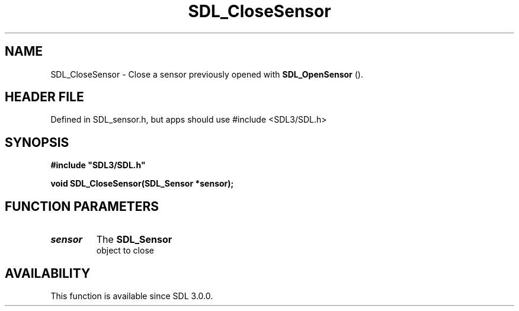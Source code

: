 .\" This manpage content is licensed under Creative Commons
.\"  Attribution 4.0 International (CC BY 4.0)
.\"   https://creativecommons.org/licenses/by/4.0/
.\" This manpage was generated from SDL's wiki page for SDL_CloseSensor:
.\"   https://wiki.libsdl.org/SDL_CloseSensor
.\" Generated with SDL/build-scripts/wikiheaders.pl
.\"  revision SDL-3.1.1-no-vcs
.\" Please report issues in this manpage's content at:
.\"   https://github.com/libsdl-org/sdlwiki/issues/new
.\" Please report issues in the generation of this manpage from the wiki at:
.\"   https://github.com/libsdl-org/SDL/issues/new?title=Misgenerated%20manpage%20for%20SDL_CloseSensor
.\" SDL can be found at https://libsdl.org/
.de URL
\$2 \(laURL: \$1 \(ra\$3
..
.if \n[.g] .mso www.tmac
.TH SDL_CloseSensor 3 "SDL 3.1.1" "SDL" "SDL3 FUNCTIONS"
.SH NAME
SDL_CloseSensor \- Close a sensor previously opened with 
.BR SDL_OpenSensor
()\[char46]
.SH HEADER FILE
Defined in SDL_sensor\[char46]h, but apps should use #include <SDL3/SDL\[char46]h>

.SH SYNOPSIS
.nf
.B #include \(dqSDL3/SDL.h\(dq
.PP
.BI "void SDL_CloseSensor(SDL_Sensor *sensor);
.fi
.SH FUNCTION PARAMETERS
.TP
.I sensor
The 
.BR SDL_Sensor
 object to close
.SH AVAILABILITY
This function is available since SDL 3\[char46]0\[char46]0\[char46]

